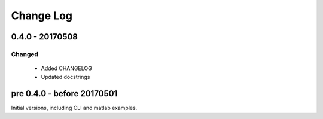 Change Log
===========


0.4.0 - 20170508
----------------

Changed
^^^^^^^

    * Added CHANGELOG
    * Updated docstrings

pre 0.4.0 - before 20170501
----------------------------

Initial versions, including CLI and matlab examples. 

